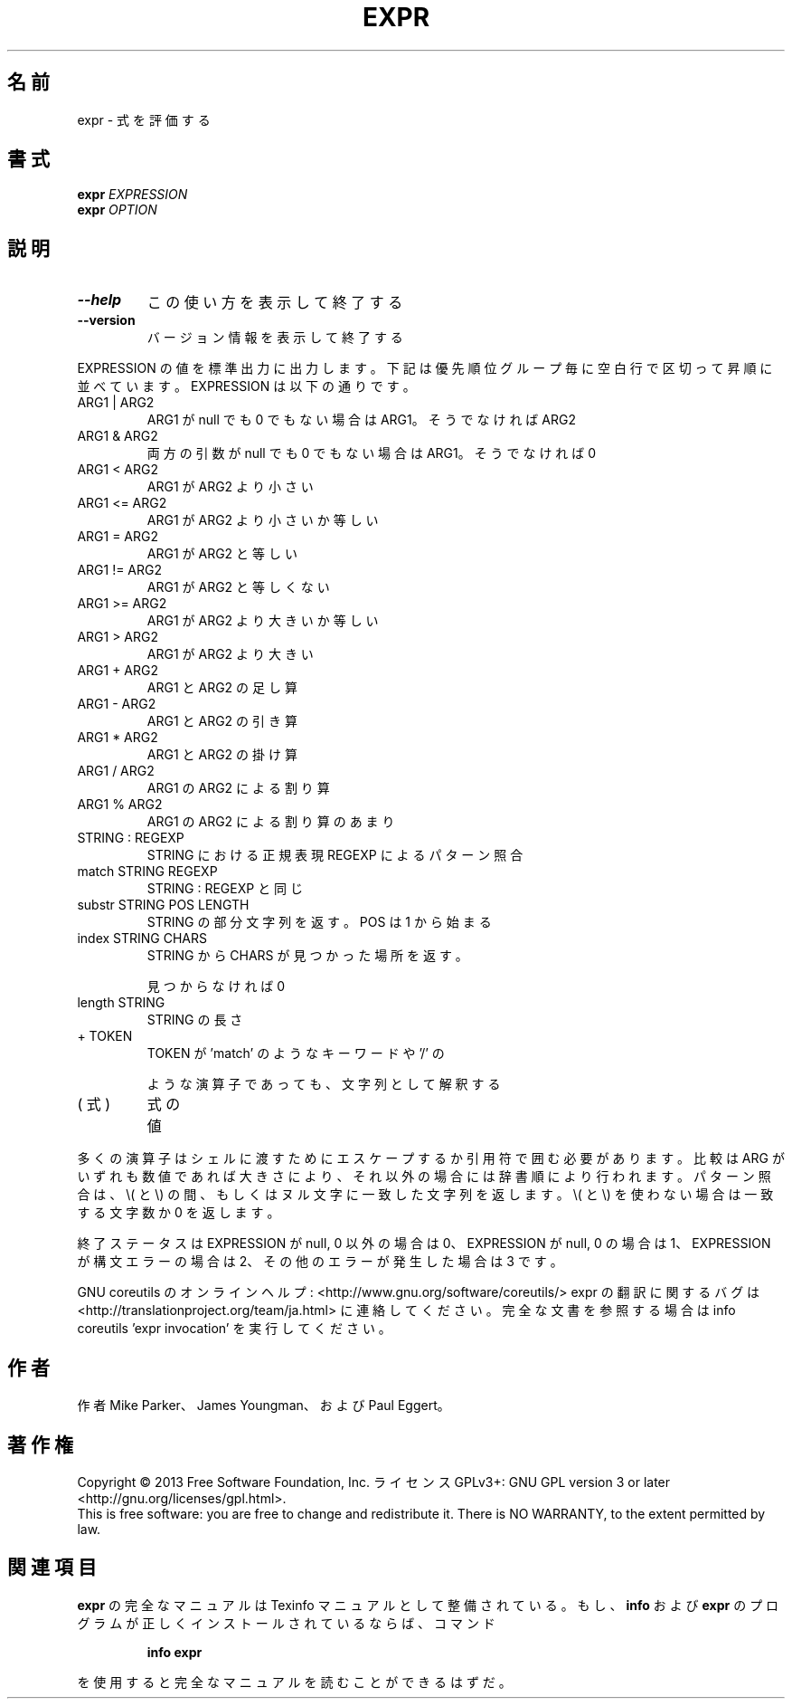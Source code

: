 .\" DO NOT MODIFY THIS FILE!  It was generated by help2man 1.43.3.
.TH EXPR "1" "2014年5月" "GNU coreutils" "ユーザーコマンド"
.SH 名前
expr \- 式を評価する
.SH 書式
.B expr
\fIEXPRESSION\fR
.br
.B expr
\fIOPTION\fR
.SH 説明
.\" Add any additional description here
.TP
\fB\-\-help\fR
この使い方を表示して終了する
.TP
\fB\-\-version\fR
バージョン情報を表示して終了する
.PP
EXPRESSION の値を標準出力に出力します。下記は優先順位グループ毎に空白行
で区切って昇順に並べています。 EXPRESSION は以下の通りです。
.TP
ARG1 | ARG2
ARG1 が null でも 0 でもない場合は ARG1。そうでなければ ARG2
.TP
ARG1 & ARG2
両方の引数が null でも 0 でもない場合は ARG1。そうでなければ 0
.TP
ARG1 < ARG2
ARG1 が ARG2 より小さい
.TP
ARG1 <= ARG2
ARG1 が ARG2 より小さいか等しい
.TP
ARG1 = ARG2
ARG1 が ARG2 と等しい
.TP
ARG1 != ARG2
ARG1 が ARG2 と等しくない
.TP
ARG1 >= ARG2
ARG1 が ARG2 より大きいか等しい
.TP
ARG1 > ARG2
ARG1 が ARG2 より大きい
.TP
ARG1 + ARG2
ARG1 と ARG2 の足し算
.TP
ARG1 \- ARG2
ARG1 と ARG2 の引き算
.TP
ARG1 * ARG2
ARG1 と ARG2 の掛け算
.TP
ARG1 / ARG2
ARG1 の ARG2 による割り算
.TP
ARG1 % ARG2
ARG1 の ARG2 による割り算のあまり
.TP
STRING : REGEXP
STRING における正規表現 REGEXP によるパターン照合
.TP
match STRING REGEXP
STRING : REGEXP と同じ
.TP
substr STRING POS LENGTH
STRING の部分文字列を返す。 POS は 1 から始まる
.TP
index STRING CHARS
STRING から CHARS が見つかった場所を返す。
.IP
見つからなければ 0
.TP
length STRING
STRING の長さ
.TP
+ TOKEN
TOKEN が 'match' のようなキーワードや '/' の
.IP
ような演算子であっても、文字列として解釈する
.TP
( 式 )
式の値
.PP
多くの演算子はシェルに渡すためにエスケープするか引用符で囲む必要があります。
比較は ARG がいずれも数値であれば大きさにより、それ以外の場合には辞書順に
より行われます。パターン照合は、 \e( と \e) の間、 もしくはヌル文字に一致した
文字列を返します。 \e( と \e) を使わない場合は一致する文字数か 0 を返します。
.PP
終了ステータスは EXPRESSION が null, 0 以外の場合は 0、
EXPRESSION が null, 0 の場合は 1、
EXPRESSION が構文エラーの場合は 2、
その他のエラーが発生した場合は 3 です。
.PP
GNU coreutils のオンラインヘルプ: <http://www.gnu.org/software/coreutils/>
expr の翻訳に関するバグは <http://translationproject.org/team/ja.html> に連絡してください。
完全な文書を参照する場合は info coreutils 'expr invocation' を実行してください。
.SH 作者
作者 Mike Parker、 James Youngman、および Paul Eggert。
.SH 著作権
Copyright \(co 2013 Free Software Foundation, Inc.
ライセンス GPLv3+: GNU GPL version 3 or later <http://gnu.org/licenses/gpl.html>.
.br
This is free software: you are free to change and redistribute it.
There is NO WARRANTY, to the extent permitted by law.
.SH 関連項目
.B expr
の完全なマニュアルは Texinfo マニュアルとして整備されている。もし、
.B info
および
.B expr
のプログラムが正しくインストールされているならば、コマンド
.IP
.B info expr
.PP
を使用すると完全なマニュアルを読むことができるはずだ。
